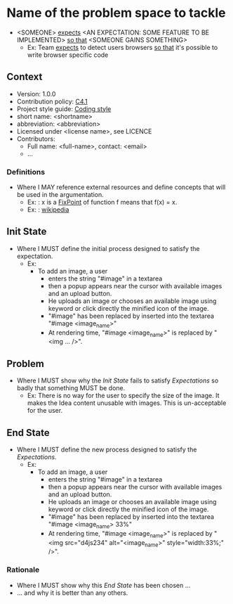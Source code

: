 
# This template is generated by tangling the file: "story-template-builder.org"
# See how to tangle document from an org file here: http://orgmode.org/org.html
# STORY-TEMPLATE-VERSION: 4.2.0

* Name of the problem space to tackle
  - <SOMEONE> _expects_ <AN EXPECTATION: SOME FEATURE TO BE IMPLEMENTED> _so that_ <SOMEONE GAINS SOMETHING>
      - Ex: Team _expects_ to detect users browsers _so that_ it's possible to write browser specific code


** Context

   - Version: 1.0.0
   - Contribution policy: [[http://rfc.zeromq.org/spec:22][C4.1]]
   - Project style guide: [[https://github.com/nomosyn/js-coding-style][Coding style]]
   - short name: <shortname>
   - abbreviation: <abbreviation>
   - Licensed under <license name>, see LICENCE
   - Contributors:
       - Full name: <full-name>, contact: <email>
       - ...

*** Definitions
   - Where I MAY reference external resources and define concepts that will be
     used in the argumentation.
       - Ex: <<FixPoint>>: x is a [[FixPoint]] of function f means that f(x) = x.
       - Ex: <<wikipedia>>: [[http://fr.wikipedia.org/wiki/Wikip%C3%A9dia:Accueil_principal][wikipedia]]


** Init State
   - Where I MUST define the initial process designed to satisfy the
     expectation.
       - Ex:
           - To add an image, a user
               - enters the string "#image" in a textarea
               - then a popup appears near the cursor with available images and
                 an upload button.
               - He uploads an image or chooses an available image using keyword
                 or click directly the minified icon of the image.
               - "#image" has been replaced by inserted into the textarea "#image <image_name>"
               - At rendering time, "#image <image_name>" is replaced by "<img ... />".


** Problem
   - Where I MUST show why the [[Init State]] fails to satisfy [[Expectations]]
     so badly that something MUST be done.
       - Ex: There is no way for the user to specify the size of the image.  It
         makes the Idea content unusable with images.  This is un-acceptable for
         the user.


** End State
   - Where I MUST define the new process designed to satisfy the [[Expectations]].
       - Ex:
           - To add an image, a user
               - enters the string "#image" in a textarea
               - then a popup appears near the cursor with available images and
                 an upload button.
               - He uploads an image or chooses an available image using keyword
                 or click directly the minified icon of the image.
               - "#image" has been replaced by inserted into the textarea "#image <image_name> 33%"
               - At rendering time, "#image <image_name>" is replaced by "<img src="d4js234" alt="<image_name>" style="width:33%;" />".

*** Rationale
    - Where I MUST show why this [[End State]] has been chosen ...
    - ... and why it is better than any others.
